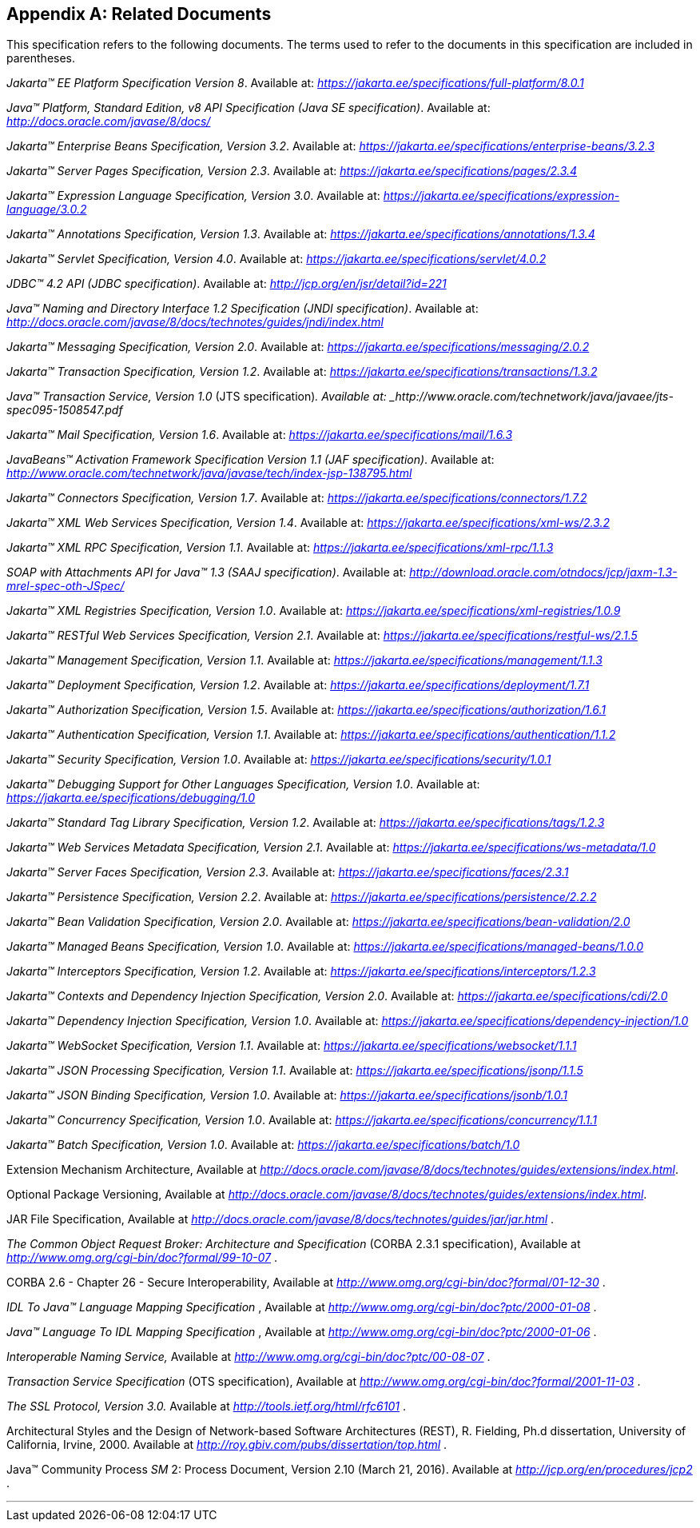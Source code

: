 [appendix]
== Related Documents

This specification refers to the following
documents. The terms used to refer to the documents in this
specification are included in parentheses.

_Jakarta™ EE Platform Specification Version 8_. Available at: _https://jakarta.ee/specifications/full-platform/8.0.1_

_Java™ Platform, Standard Edition, v8 API Specification (Java SE specification)_. Available at: _http://docs.oracle.com/javase/8/docs/_

_Jakarta™ Enterprise Beans Specification, Version 3.2_. Available at: _https://jakarta.ee/specifications/enterprise-beans/3.2.3_

_Jakarta™ Server Pages Specification, Version 2.3_. Available at: _https://jakarta.ee/specifications/pages/2.3.4_

_Jakarta™ Expression Language Specification, Version 3.0_. Available at: _https://jakarta.ee/specifications/expression-language/3.0.2_

_Jakarta™ Annotations Specification, Version 1.3_. Available at: _https://jakarta.ee/specifications/annotations/1.3.4_

_Jakarta™ Servlet Specification, Version 4.0_. Available at: _https://jakarta.ee/specifications/servlet/4.0.2_

_JDBC™ 4.2 API (JDBC specification)_. Available at: _http://jcp.org/en/jsr/detail?id=221_

_Java™ Naming and Directory Interface 1.2 Specification (JNDI specification)_. Available at: _http://docs.oracle.com/javase/8/docs/technotes/guides/jndi/index.html_

_Jakarta™ Messaging Specification, Version 2.0_. Available at: _https://jakarta.ee/specifications/messaging/2.0.2_

_Jakarta™ Transaction Specification, Version 1.2_. Available at: _https://jakarta.ee/specifications/transactions/1.3.2_

_Java™ Transaction Service, Version 1.0_ (JTS specification)_. Available at: _http://www.oracle.com/technetwork/java/javaee/jts-spec095-1508547.pdf_

_Jakarta™ Mail Specification, Version 1.6_. Available at: _https://jakarta.ee/specifications/mail/1.6.3_

_JavaBeans™ Activation Framework Specification Version 1.1 (JAF specification)_. Available at: _http://www.oracle.com/technetwork/java/javase/tech/index-jsp-138795.html_

_Jakarta™ Connectors Specification, Version 1.7_. Available at: _https://jakarta.ee/specifications/connectors/1.7.2_

_Jakarta™ XML Web Services Specification, Version 1.4_. Available at: _https://jakarta.ee/specifications/xml-ws/2.3.2_

_Jakarta™ XML RPC Specification, Version 1.1_. Available at: _https://jakarta.ee/specifications/xml-rpc/1.1.3_

_SOAP with Attachments API for Java™ 1.3 (SAAJ specification)_. Available at: _http://download.oracle.com/otndocs/jcp/jaxm-1.3-mrel-spec-oth-JSpec/_

_Jakarta™ XML Registries Specification, Version 1.0_. Available at: _https://jakarta.ee/specifications/xml-registries/1.0.9_

_Jakarta™ RESTful Web Services Specification, Version 2.1_. Available at: _https://jakarta.ee/specifications/restful-ws/2.1.5_

_Jakarta™ Management Specification, Version 1.1_. Available at: _https://jakarta.ee/specifications/management/1.1.3_

_Jakarta™ Deployment Specification, Version 1.2_. Available at: _https://jakarta.ee/specifications/deployment/1.7.1_

_Jakarta™ Authorization Specification, Version 1.5_. Available at: _https://jakarta.ee/specifications/authorization/1.6.1_

_Jakarta™ Authentication Specification, Version 1.1_. Available at: _https://jakarta.ee/specifications/authentication/1.1.2_

_Jakarta™ Security Specification, Version 1.0_. Available at: _https://jakarta.ee/specifications/security/1.0.1_

_Jakarta™ Debugging Support for Other Languages Specification, Version 1.0_. Available at: _https://jakarta.ee/specifications/debugging/1.0_

_Jakarta™ Standard Tag Library Specification, Version 1.2_. Available at: _https://jakarta.ee/specifications/tags/1.2.3_

_Jakarta™ Web Services Metadata Specification, Version 2.1_. Available at: _https://jakarta.ee/specifications/ws-metadata/1.0_

_Jakarta™ Server Faces Specification, Version 2.3_. Available at: _https://jakarta.ee/specifications/faces/2.3.1_

_Jakarta™ Persistence Specification, Version 2.2_. Available at: _https://jakarta.ee/specifications/persistence/2.2.2_

_Jakarta™ Bean Validation Specification, Version 2.0_. Available at: _https://jakarta.ee/specifications/bean-validation/2.0_

_Jakarta™ Managed Beans Specification, Version 1.0_. Available at: _https://jakarta.ee/specifications/managed-beans/1.0.0_

_Jakarta™ Interceptors Specification, Version 1.2_. Available at: _https://jakarta.ee/specifications/interceptors/1.2.3_

_Jakarta™ Contexts and Dependency Injection Specification, Version 2.0_. Available at: _https://jakarta.ee/specifications/cdi/2.0_

_Jakarta™ Dependency Injection Specification, Version 1.0_. Available at: _https://jakarta.ee/specifications/dependency-injection/1.0_

_Jakarta™ WebSocket Specification, Version 1.1_. Available at: _https://jakarta.ee/specifications/websocket/1.1.1_

_Jakarta™ JSON Processing Specification, Version 1.1_. Available at: _https://jakarta.ee/specifications/jsonp/1.1.5_

_Jakarta™ JSON Binding Specification, Version 1.0_. Available at: _https://jakarta.ee/specifications/jsonb/1.0.1_

_Jakarta™ Concurrency Specification, Version 1.0_. Available at: _https://jakarta.ee/specifications/concurrency/1.1.1_

_Jakarta™ Batch Specification, Version 1.0_. Available at: _https://jakarta.ee/specifications/batch/1.0_

Extension Mechanism Architecture, Available at
_http://docs.oracle.com/javase/8/docs/technotes/guides/extensions/index.html_.

Optional Package Versioning, Available at
_http://docs.oracle.com/javase/8/docs/technotes/guides/extensions/index.html_.

JAR File Specification, Available at
_http://docs.oracle.com/javase/8/docs/technotes/guides/jar/jar.html_ .

_The Common Object Request Broker: Architecture
and Specification_ (CORBA 2.3.1 specification), Available at
_http://www.omg.org/cgi-bin/doc?formal/99-10-07_ .

CORBA 2.6 - Chapter 26 - Secure
Interoperability, Available at
_http://www.omg.org/cgi-bin/doc?formal/01-12-30_ .

_IDL To Java™ Language Mapping Specification_ ,
Available at _http://www.omg.org/cgi-bin/doc?ptc/2000-01-08_ .

_Java™ Language To IDL Mapping Specification_ ,
Available at _http://www.omg.org/cgi-bin/doc?ptc/2000-01-06_ .

_Interoperable Naming Service,_ Available at
_http://www.omg.org/cgi-bin/doc?ptc/00-08-07_ .

_Transaction Service Specification_ (OTS
specification), Available at
_http://www.omg.org/cgi-bin/doc?formal/2001-11-03_ .

_The SSL Protocol, Version 3.0._ Available at
_http://tools.ietf.org/html/rfc6101_ .

Architectural Styles and the Design of
Network-based Software Architectures (REST), R. Fielding, Ph.d
dissertation, University of California, Irvine, 2000. Available at
_http://roy.gbiv.com/pubs/dissertation/top.html_ .

Java™ Community Process
_SM_ 2: Process Document, Version 2.10 (March 21, 2016). Available at
_http://jcp.org/en/procedures/jcp2_ .

'''
